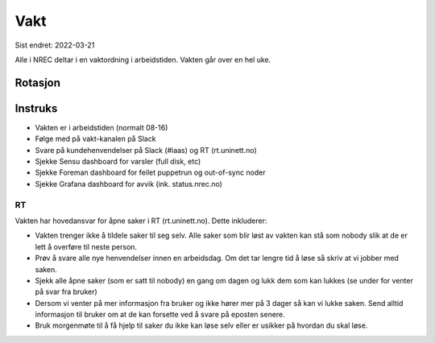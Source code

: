 ====
Vakt
====

Sist endret: 2022-03-21

Alle i NREC deltar i en vaktordning i arbeidstiden. Vakten går over en hel
uke.

Rotasjon
========

=========== === === ===
Deltaker    Uke Uke Uke
=========== === === ===
Tannaz        8  14  20
Tor           9  15  21
Erik          10 16  22
Mikael        11 17  23
Trond         12 18  24
Raymond       13 19  25
=========== === === ===

Instruks
========

* Vakten er i arbeidstiden (normalt 08-16)
* Følge med på vakt-kanalen på Slack
* Svare på kundehenvendelser på Slack (#iaas) og RT (rt.uninett.no)
* Sjekke Sensu dashboard for varsler (full disk, etc)
* Sjekke Foreman dashboard for feilet puppetrun og out-of-sync noder
* Sjekke Grafana dashboard for avvik (ink. status.nrec.no)

RT
--

Vakten har hovedansvar for åpne saker i RT (rt.uninett.no). Dette inkluderer:

* Vakten trenger ikke å tildele saker til seg selv. Alle saker som blir løst
  av vakten kan stå som nobody slik at de er lett å overføre til neste person.
* Prøv å svare alle nye henvendelser innen en arbeidsdag. Om det tar lengre tid
  å løse så skriv at vi jobber med saken.
* Sjekk alle åpne saker (som er satt til nobody) en gang om dagen og lukk dem
  som kan lukkes (se under for venter på svar fra bruker)
* Dersom vi venter på mer informasjon fra bruker og ikke hører mer på 3 dager
  så kan vi lukke saken. Send alltid informasjon til bruker om at de kan
  forsette ved å svare på eposten senere.
* Bruk morgenmøte til å få hjelp til saker du ikke kan løse selv eller er
  usikker på hvordan du skal løse.
